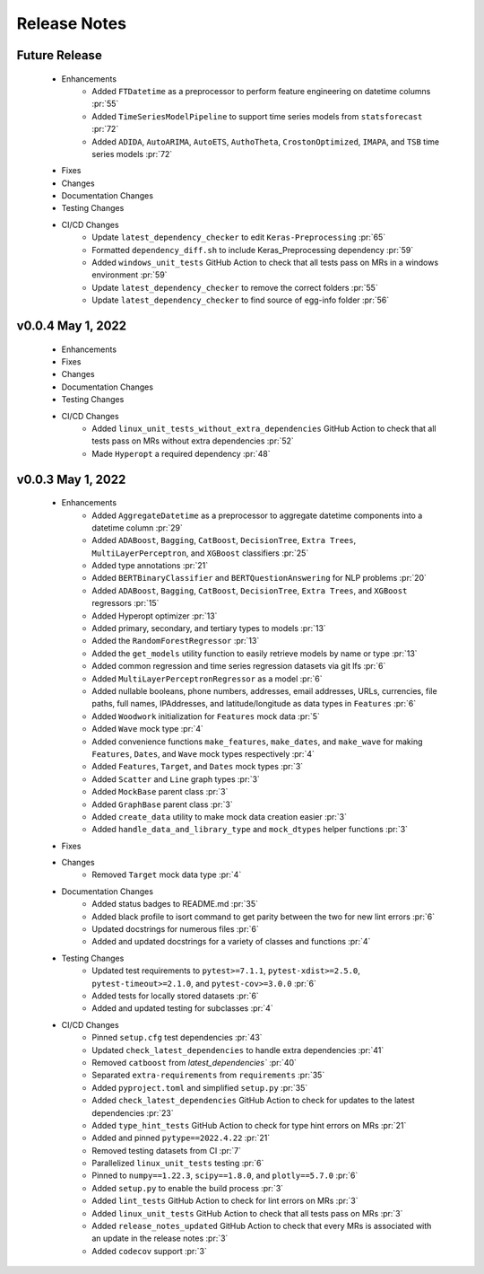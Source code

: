 Release Notes
-------------

Future Release
==============
    * Enhancements
        * Added ``FTDatetime`` as a preprocessor to perform feature engineering on datetime columns :pr:`55`
        * Added ``TimeSeriesModelPipeline`` to support time series models from ``statsforecast`` :pr:`72`
        * Added ``ADIDA``, ``AutoARIMA``, ``AutoETS``, ``AuthoTheta``, ``CrostonOptimized``, ``IMAPA``, and ``TSB`` time series models :pr:`72`
    * Fixes
    * Changes
    * Documentation Changes
    * Testing Changes
    * CI/CD Changes
        * Update ``latest_dependency_checker`` to edit ``Keras-Preprocessing`` :pr:`65`
        * Formatted ``dependency_diff.sh`` to include Keras_Preprocessing dependency :pr:`59`
        * Added ``windows_unit_tests`` GitHub Action to check that all tests pass on MRs in a windows environment :pr:`59`
        * Update ``latest_dependency_checker`` to remove the correct folders :pr:`55`
        * Update ``latest_dependency_checker`` to find source of egg-info folder :pr:`56`


v0.0.4 May 1, 2022
==================
    * Enhancements
    * Fixes
    * Changes
    * Documentation Changes
    * Testing Changes
    * CI/CD Changes
        * Added ``linux_unit_tests_without_extra_dependencies`` GitHub Action to check that all tests pass on MRs without extra dependencies :pr:`52`
        * Made ``Hyperopt`` a required dependency :pr:`48`


v0.0.3 May 1, 2022
==================
    * Enhancements
        * Added ``AggregateDatetime`` as a preprocessor to aggregate datetime components into a datetime column :pr:`29`
        * Added ``ADABoost``, ``Bagging``, ``CatBoost``, ``DecisionTree``, ``Extra Trees``, ``MultiLayerPerceptron``, and ``XGBoost`` classifiers :pr:`25`
        * Added type annotations :pr:`21`
        * Added ``BERTBinaryClassifier`` and ``BERTQuestionAnswering`` for NLP problems :pr:`20`
        * Added ``ADABoost``, ``Bagging``, ``CatBoost``, ``DecisionTree``, ``Extra Trees``, and ``XGBoost`` regressors :pr:`15`
        * Added Hyperopt optimizer :pr:`13`
        * Added primary, secondary, and tertiary types to models :pr:`13`
        * Added the ``RandomForestRegressor`` :pr:`13`
        * Added the ``get_models`` utility function to easily retrieve models by name or type :pr:`13`
        * Added common regression and time series regression datasets via git lfs :pr:`6`
        * Added ``MultiLayerPerceptronRegressor`` as a model :pr:`6`
        * Added nullable booleans, phone numbers, addresses, email addresses, URLs, currencies, file paths, full names, IPAddresses, and latitude/longitude as data types in ``Features`` :pr:`6`
        * Added ``Woodwork`` initialization for ``Features`` mock data :pr:`5`
        * Added ``Wave`` mock type :pr:`4`
        * Added convenience functions ``make_features``, ``make_dates``, and ``make_wave`` for making ``Features``, ``Dates``, and ``Wave`` mock types respectively :pr:`4`
        * Added ``Features``, ``Target``, and ``Dates`` mock types :pr:`3`
        * Added ``Scatter`` and ``Line`` graph types :pr:`3`
        * Added ``MockBase`` parent class :pr:`3`
        * Added ``GraphBase`` parent class :pr:`3`
        * Added ``create_data`` utility to make mock data creation easier :pr:`3`
        * Added ``handle_data_and_library_type`` and ``mock_dtypes`` helper functions :pr:`3`
    * Fixes
    * Changes
        * Removed ``Target`` mock data type :pr:`4`
    * Documentation Changes
        * Added status badges to README.md :pr:`35`
        * Added black profile to isort command to get parity between the two for new lint errors :pr:`6`
        * Updated docstrings for numerous files :pr:`6`
        * Added and updated docstrings for a variety of classes and functions :pr:`4`
    * Testing Changes
        * Updated test requirements to ``pytest>=7.1.1``, ``pytest-xdist>=2.5.0``, ``pytest-timeout>=2.1.0``, and ``pytest-cov>=3.0.0`` :pr:`6`
        * Added tests for locally stored datasets :pr:`6`
        * Added and updated testing for subclasses :pr:`4`
    * CI/CD Changes
        * Pinned ``setup.cfg`` test dependencies :pr:`43`
        * Updated ``check_latest_dependencies`` to handle extra dependencies :pr:`41`
        * Removed ``catboost`` from `latest_dependencies`` :pr:`40`
        * Separated ``extra-requirements`` from ``requirements`` :pr:`35`
        * Added ``pyproject.toml`` and simplified ``setup.py`` :pr:`35`
        * Added ``check_latest_dependencies`` GitHub Action to check for updates to the latest dependencies :pr:`23`
        * Added ``type_hint_tests`` GitHub Action to check for type hint errors on MRs :pr:`21`
        * Added and pinned ``pytype==2022.4.22`` :pr:`21`
        * Removed testing datasets from CI :pr:`7`
        * Parallelized ``linux_unit_tests`` testing :pr:`6`
        * Pinned to ``numpy==1.22.3``, ``scipy==1.8.0``, and ``plotly==5.7.0`` :pr:`6`
        * Added ``setup.py`` to enable the build process :pr:`3`
        * Added ``lint_tests`` GitHub Action to check for lint errors on MRs :pr:`3`
        * Added ``linux_unit_tests`` GitHub Action to check that all tests pass on MRs :pr:`3`
        * Added ``release_notes_updated`` GitHub Action to check that every MRs is associated with an update in the release notes :pr:`3`
        * Added ``codecov`` support :pr:`3`
